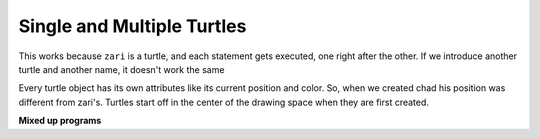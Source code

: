 ..  Copyright (C)  Mark Guzdial, Barbara Ericson, Briana Morrison
    Permission is granted to copy, distribute and/or modify this document
    under the terms of the GNU Free Documentation License, Version 1.3 or
    any later version published by the Free Software Foundation; with
    Invariant Sections being Forward, Prefaces, and Contributor List,
    no Front-Cover Texts, and no Back-Cover Texts.  A copy of the license
    is included in the section entitled "GNU Free Documentation License".

.. |bigteachernote| image:: Figures/apple.jpg
    :width: 50px
    :align: top
    :alt: teacher note

.. 	qnum::
	:start: 1
	:prefix: csp-5-4-

.. highlight:: java
   :linenothreshold: 4

Single and Multiple Turtles
=================================

.. fillintheblank:: turtle_shape_square_fitb
   :casei:

   What shape will the following code draw?

   -    :square: Correct!
        :.*: Try to follow the directions as if you are the turtle

.. activecode:: Turtle_shape_1_ac
    :tour_1: "Line-by-line Tour"; 1: t1-line1; 2: t1-line2; 3: t1-line3; 4: t1-line4; 5: t1-line5; 6: t1-line6; 7: t1-for100-1; 8: t1-right90-1; 9: t1-for100-2; 10: t1-right90-2; 11: t1-for100-3; 12: t1-right90-3;
    :nocodelens:

    Run the code to see what it draws.
    ~~~~
    from turtle import *	# use the turtle library
    space = Screen()		# create a turtle screen (space)
    zari = Turtle() 		# create a turtle named zari
    zari.setheading(90)		# Point due north
    zari.forward(100)		# tell zari to move forward by 100 units
    zari.right(90)   		# turn right by 90 degrees
    zari.forward(100)		# tell zari to move forward by 100 units
    zari.right(90)   		# turn right by 90 degrees
    zari.forward(100)		# tell zari to move forward by 100 units
    zari.right(90)   		# turn right by 90 degrees
    zari.forward(100)		# tell zari to move forward by 100 units
    zari.right(90)    		# turn right by 90 degrees

.. fillintheblank:: turtle_4_1_triangle_fill
   :casei:

   What shape will the program below draw when you click on the Run button?

   -    :triangle: Correct!
        :.*: Try to follow the directions as if you are the turtle

.. activecode:: Turtle_Names2
    :tour_1: "Line-by-line Tour"; 1: tri-line1; 2: tri-line2; 3: tri-line3; 4: tri-line4; 5: tri-line5; 6: tri-line6; 7: tri-line7; 8: tri-line8; 9: tri-line9; 10: tri-line10;
    :nocodelens:

    Run the code to see what it draws.
    ~~~~
    from turtle import *   	# use the turtle library
    space = Screen()     	# create a turtle screen (space)
    zari = Turtle()      	# create a turtle named zari
    zari.setheading(90) 	# Point due north
    zari.forward(100)  		# tell zari to move forward by 100 units
    zari.right(120) 		# turn right by 120 degrees
    zari.forward(100)		# tell zari to move forward by 100 units
    zari.right(120)   		# turn right by 120 degrees
    zari.forward(100) 		# tell zari to move forward by 100 units
    zari.right(120)   		# turn right by 120 degrees

This works because ``zari`` is a turtle, and each statement gets executed, one right after the other.  If we introduce another turtle and another name, it doesn't work the same

.. activecode:: Two_Turtles
    :tour_1: "Line-by-line Tour"; 1: tt-line1; 2: tt-line2; 3: tt-line3; 4: tt-line4; 5: tt-line5; 6: tt-line6; 7: tt-line7; 8: tt-line8; 9: tt-line9; 10: tt-line10; 11: tt-line11; 12: tt-line12;
    :nocodelens:

    Run the code to see what it draws.
    ~~~~
    from turtle import * 	# use the turtle library
    space = Screen()     	# create a turtle screen (space)
    zari = Turtle()     	# create a turtle named zari
    zari.setheading(90) 	# Point due north
    zari.forward(100)   	# tell zari to move forward by 100 units
    zari.right(120)     	# turn right by 120 degrees
    zari.forward(100)     	# tell zari to move forward by 100 units
    zari.right(120)      	# turn right by 120 degrees
    chad = Turtle()     	# create a new turtle named chad
    chad.color("orange")  	# change the color chad draws with
    chad.forward(100)     	# tell chad to move forward by 100 units
    chad.right(120)     	# turn chad by 120 degrees

Every turtle object has its own attributes like its current position and color.  So, when we created chad his position was different from zari's.  Turtles start off in the center of the drawing space when they are first created.

**Mixed up programs**

.. parsonsprob:: turtle_4_2_JandT
   :numbered: left
   :adaptive:

   The following program has one turtle, "jamal", draw a capital L in blue and then another, "tina", draw a line to the west in orange as shown to the left.  The program should do all set-up, have "jamal" draw the L, and then have "tina" draw the line.  Drag the blocks of statements from the left column to the right column and put them in the right order.  Then click on *Check* to see if you are right. You will be told if any of the lines are in the wrong order or are the wrong blocks.

   .. image:: Figures/TwoTurtles1N.png
      :width: 240px
      :align: center
   -----
   from turtle import *
   wn = Screen()
   =====
   jamal = Turtle()
   jamal.pensize(10)
   jamal.color("blue")
   =====
   jamal.right(90)
   jamal.forward(150)
   =====
   jamal.left(90)
   jamal.forward(150) #paired
   =====
   jamal.left(90)
   jamal.forward(75)
   =====
   jamal.right(90)
   jamal.forward(75) #paired
   =====
   tina = Turtle()
   tina.pensize(10)
   tina.color("orange")
   =====
   tina = Turtle()
   tina.pensize(10)
   tina.color(orange) #paired
   =====
   tina.left(180)
   tina.forward(75)

.. parsonsprob:: turtle_4_3_JandT2
   :numbered: left
   :adaptive:

   The following program has one turtle, "jamal", draw a line to the north in blue and then another, "tina", draw a line to the east in orange as shown to the left.  The program should import the turtle module, get the window to draw on, create the turtle "jamal", have it draw a line to the north, then create the turtle "tina", and have it draw a line to the east.  Drag the blocks of statements from the left column to the right column and put them in the right order.  Then click on *Check* to see if you are right. You will be told if any of the lines are in the wrong order or are the wrong blocks.

   .. image:: Figures/TwoTurtlesLN.png
      :width: 240px
      :align: center
   -----
   from turtle import *
   =====
   from turtle #paired
   =====
   wn = Screen()
   =====
   jamal = Turtle()
   =====
   jamal = turtle() #paired
   =====
   jamal.color("blue")
   jamal.pensize(10)
   jamal.left(90)
   jamal.forward(150)
   =====
   tina = Turtle()
   tina.pensize(10)
   =====
   tina.color("orange")
   tina.forward(150)
   =====
   tina.color("orange")
   tina.Forward(150) #paired
